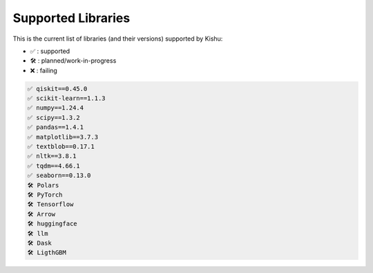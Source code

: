 Supported Libraries
=====


This is the current list of libraries (and their versions) supported by Kishu:

- ✅ : supported

- 🛠️ : planned/work-in-progress

- ❌ : failing

.. code-block:: console

   ✅ qiskit==0.45.0
   ✅ scikit-learn==1.1.3
   ✅ numpy==1.24.4
   ✅ scipy==1.3.2
   ✅ pandas==1.4.1
   ✅ matplotlib==3.7.3
   ✅ textblob==0.17.1
   ✅ nltk==3.8.1
   ✅ tqdm==4.66.1
   ✅ seaborn==0.13.0
   🛠️ Polars
   🛠️ PyTorch
   🛠️ Tensorflow
   🛠️ Arrow
   🛠️ huggingface
   🛠️ llm
   🛠️ Dask
   🛠️ LigthGBM

